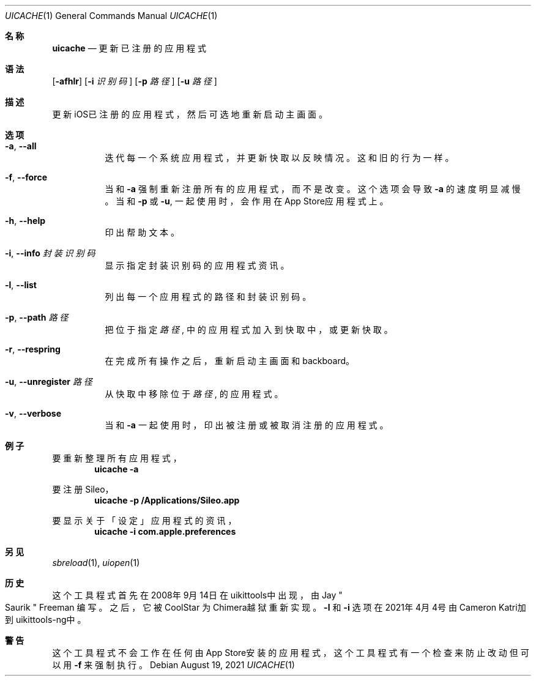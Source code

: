 .\"-
.\" Copyright (c) 2020-2021 ProcursusTeam
.\" SPDX-License-Identifier: BSD-4-Clause
.\"
.Dd August 19, 2021
.Dt UICACHE 1
.Os
.Sh 名称
.Nm uicache
.Nd 更新已注册的应用程式
.Sh 语法
.Nm
.Op Fl afhlr
.Op Fl i Ar 识别码
.Op Fl p Ar 路径
.Op Fl u Ar 路径
.Sh 描述
更新iOS已注册的应用程式，然后可选地重新启动主画面。
.Sh 选项
.Bl -tag -width indent
.It Fl a , -all
迭代每一个系统应用程式， 并更新快取以反映情况。
这和旧
.Nm
的行为一样。
.It Fl f , -force
当和
.Fl a
强制重新注册所有的应用程式，而不是改变。
这个选项会导致
.Fl a
的速度明显减慢。
当和
.Fl p
或
.Fl u ,
.Nm
一起使用时，会作用在App Store应用程式上。
.It Fl h , -help
印出帮助文本。
.It Fl i , -info Ar 封装识别码
显示指定封装识别码的应用程式资讯。
.It Fl l , -list
列出每一个应用程式的路径和封装识别码。
.It Fl p , -path Ar 路径
把位于指定
.Ar 路径
, 中的应用程式加入到快取中， 或更新快取。
.It Fl r , -respring
在完成所有操作之后，重新启动主画面和backboard。
.It Fl u , -unregister Ar 路径
从快取中移除位于
.Ar 路径
, 的应用程式。
.It Fl v , -verbose
当和
.Fl a
一起使用时，印出被注册或被取消注册的应用程式。
.El
.Sh 例子
要重新整理所有应用程式，
.Dl "uicache -a"
.Pp
要注册Sileo，
.Dl "uicache -p /Applications/Sileo.app"
.Pp
要显示关于「设定」应用程式的资讯，
.Dl "uicache -i com.apple.preferences"
.Sh 另见
.Xr sbreload 1 ,
.Xr uiopen 1
.Sh 历史
这个
.Nm
工具程式首先在2008年9月14日在uikittools中出现，由
.An Jay Qo Saurik Qc Freeman 编写。
之后，它被
.An CoolStar
为Chimera越狱重新实现。
.Fl l
和
.Fl i
选项在2021年4月4号由Cameron Katri加到uikittools-ng中。
.Sh 警告
这个
.Nm
工具程式不会工作在任何由App Store安装的应用程式，
这个工具程式有一个检查来防止改动但可以用
.Fl f
来强制执行。
